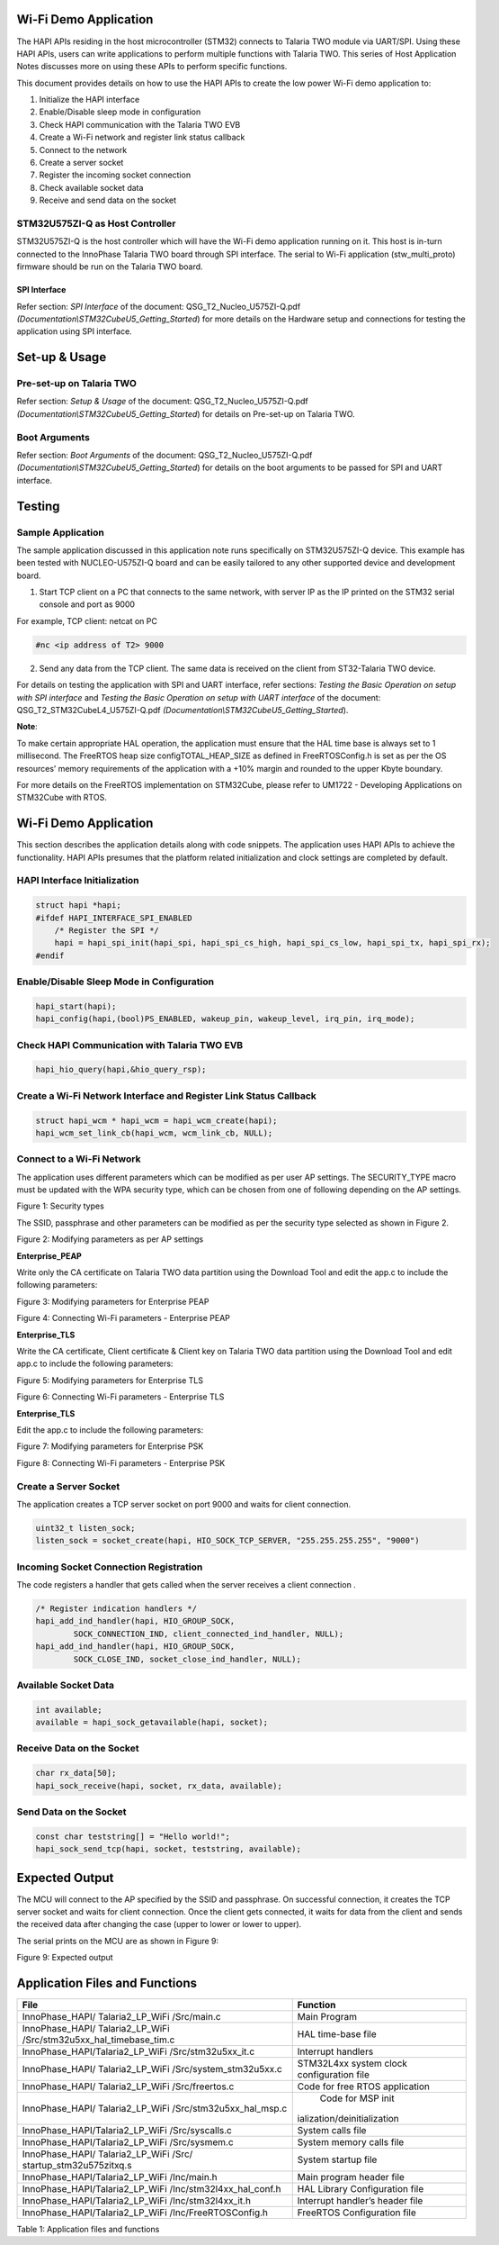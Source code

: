 .. _st u5 han wifi:

Wi-Fi Demo Application
======================

The HAPI APIs residing in the host microcontroller (STM32) connects to
Talaria TWO module via UART/SPI. Using these HAPI APIs, users can write
applications to perform multiple functions with Talaria TWO. This series
of Host Application Notes discusses more on using these APIs to perform
specific functions.

This document provides details on how to use the HAPI APIs to create the
low power Wi-Fi demo application to:

1. Initialize the HAPI interface

2. Enable/Disable sleep mode in configuration

3. Check HAPI communication with the Talaria TWO EVB

4. Create a Wi-Fi network and register link status callback

5. Connect to the network

6. Create a server socket

7. Register the incoming socket connection

8. Check available socket data

9. Receive and send data on the socket


STM32U575ZI-Q as Host Controller
--------------------------------

STM32U575ZI-Q is the host controller which will have the Wi-Fi demo
application running on it. This host is in-turn connected to the
InnoPhase Talaria TWO board through SPI interface. The serial to Wi-Fi
application (stw_multi_proto) firmware should be run on the Talaria TWO
board.

SPI Interface
~~~~~~~~~~~~~

Refer section: *SPI Interface* of the document:
QSG_T2_Nucleo_U575ZI-Q.pdf
*(Documentation\\STM32CubeU5_Getting_Started*) for more details on the
Hardware setup and connections for testing the application using SPI
interface.

Set-up & Usage
==============

Pre-set-up on Talaria TWO
-------------------------

Refer section: *Setup & Usage* of the document:
QSG_T2_Nucleo_U575ZI-Q.pdf
*(Documentation\\STM32CubeU5_Getting_Started*) for details on Pre-set-up
on Talaria TWO.

Boot Arguments 
---------------

Refer section: *Boot Arguments* of the document:
QSG_T2_Nucleo_U575ZI-Q.pdf
*(Documentation\\STM32CubeU5_Getting_Started*) for details on the boot
arguments to be passed for SPI and UART interface.

Testing
=======

Sample Application
------------------

The sample application discussed in this application note runs
specifically on STM32U575ZI-Q device. This example has been tested with
NUCLEO-U575ZI-Q board and can be easily tailored to any other supported
device and development board.

1. Start TCP client on a PC that connects to the same network, with
   server IP as the IP printed on the STM32 serial console and port as
   9000

For example, TCP client: netcat on PC

.. code:: shell

      #nc <ip address of T2> 9000 


2. Send any data from the TCP client. The same data is received on the
   client from ST32-Talaria TWO device.

For details on testing the application with SPI and UART interface,
refer sections: *Testing the Basic Operation on setup with SPI
interface* and *Testing the Basic Operation on setup with UART
interface* of the document: QSG_T2_STM32CubeL4_U575ZI-Q.pdf
*(Documentation\\STM32CubeU5_Getting_Started*).

**Note**:

To make certain appropriate HAL operation, the application must ensure
that the HAL time base is always set to 1 millisecond. The FreeRTOS heap
size configTOTAL_HEAP_SIZE as defined in FreeRTOSConfig.h is set as per
the OS resources’ memory requirements of the application with a +10%
margin and rounded to the upper Kbyte boundary.

For more details on the FreeRTOS implementation on STM32Cube, please
refer to UM1722 - Developing Applications on STM32Cube with RTOS.

.. _wi-fi-demo-application-1:

Wi-Fi Demo Application
======================

This section describes the application details along with code snippets.
The application uses HAPI APIs to achieve the functionality. HAPI APIs
presumes that the platform related initialization and clock settings are
completed by default.

HAPI Interface Initialization
-----------------------------

.. code:: shell

      struct hapi *hapi;
      #ifdef HAPI_INTERFACE_SPI_ENABLED
          /* Register the SPI */
          hapi = hapi_spi_init(hapi_spi, hapi_spi_cs_high, hapi_spi_cs_low, hapi_spi_tx, hapi_spi_rx);
      #endif



Enable/Disable Sleep Mode in Configuration
------------------------------------------

.. code:: shell

      hapi_start(hapi);
      hapi_config(hapi,(bool)PS_ENABLED, wakeup_pin, wakeup_level, irq_pin, irq_mode);



Check HAPI Communication with Talaria TWO EVB
---------------------------------------------

.. code:: shell

      hapi_hio_query(hapi,&hio_query_rsp); 


Create a Wi-Fi Network Interface and Register Link Status Callback 
-------------------------------------------------------------------

.. code:: shell

      struct hapi_wcm * hapi_wcm = hapi_wcm_create(hapi);
      hapi_wcm_set_link_cb(hapi_wcm, wcm_link_cb, NULL);



Connect to a Wi-Fi Network
--------------------------

The application uses different parameters which can be modified as per
user AP settings. The SECURITY_TYPE macro must be updated with the WPA
security type, which can be chosen from one of following depending on
the AP settings.

|image19|

Figure 1: Security types

The SSID, passphrase and other parameters can be modified as per the
security type selected as shown in Figure 2.

|image20|

Figure 2: Modifying parameters as per AP settings

**Enterprise_PEAP**

Write only the CA certificate on Talaria TWO data partition using the
Download Tool and edit the app.c to include the following parameters:

|image21|

Figure 3: Modifying parameters for Enterprise PEAP

|image22|

Figure 4: Connecting Wi-Fi parameters - Enterprise PEAP

**Enterprise_TLS**

Write the CA certificate, Client certificate & Client key on Talaria TWO
data partition using the Download Tool and edit app.c to include the
following parameters:

|image23|

Figure 5: Modifying parameters for Enterprise TLS

|image24|

Figure 6: Connecting Wi-Fi parameters - Enterprise TLS

**Enterprise_TLS**

Edit the app.c to include the following parameters:

|image25|

Figure 7: Modifying parameters for Enterprise PSK

|image26|

Figure 8: Connecting Wi-Fi parameters - Enterprise PSK

Create a Server Socket
----------------------

The application creates a TCP server socket on port 9000 and waits for
client connection.

.. code:: shell

      uint32_t listen_sock;
      listen_sock = socket_create(hapi, HIO_SOCK_TCP_SERVER, "255.255.255.255", "9000")


Incoming Socket Connection Registration
---------------------------------------

The code registers a handler that gets called when the server receives a
client connection .

.. code:: shell

      /* Register indication handlers */
      hapi_add_ind_handler(hapi, HIO_GROUP_SOCK,
              SOCK_CONNECTION_IND, client_connected_ind_handler, NULL);
      hapi_add_ind_handler(hapi, HIO_GROUP_SOCK,
              SOCK_CLOSE_IND, socket_close_ind_handler, NULL);


Available Socket Data
---------------------

.. code:: shell

      int available;
      available = hapi_sock_getavailable(hapi, socket);


Receive Data on the Socket 
---------------------------

.. code:: shell

      char rx_data[50];
      hapi_sock_receive(hapi, socket, rx_data, available);


Send Data on the Socket
-----------------------

.. code:: shell

      const char teststring[] = "Hello world!";
      hapi_sock_send_tcp(hapi, socket, teststring, available);



Expected Output
===============

The MCU will connect to the AP specified by the SSID and passphrase. On
successful connection, it creates the TCP server socket and waits for
client connection. Once the client gets connected, it waits for data
from the client and sends the received data after changing the case
(upper to lower or lower to upper).

The serial prints on the MCU are as shown in Figure 9:

|image27|

Figure 9: Expected output

Application Files and Functions
===============================

+----------------------------------------+-----------------------------+
|    File                                |    Function                 |
+========================================+=============================+
|    InnoPhase_HAPI/ Talaria2_LP_WiFi    |    Main Program             |
|    /Src/main.c                         |                             |
+----------------------------------------+-----------------------------+
|    InnoPhase_HAPI/ Talaria2_LP_WiFi    |    HAL time-base file       |
|    /Src/stm32u5xx_hal_timebase_tim.c   |                             |
+----------------------------------------+-----------------------------+
|    InnoPhase_HAPI/Talaria2_LP_WiFi     |    Interrupt handlers       |
|    /Src/stm32u5xx_it.c                 |                             |
+----------------------------------------+-----------------------------+
|    InnoPhase_HAPI/ Talaria2_LP_WiFi    |    STM32L4xx system clock   |
|    /Src/system_stm32u5xx.c             |    configuration file       |
+----------------------------------------+-----------------------------+
|    InnoPhase_HAPI/ Talaria2_LP_WiFi    |    Code for free RTOS       |
|    /Src/freertos.c                     |    application              |
+----------------------------------------+-----------------------------+
|    InnoPhase_HAPI/ Talaria2_LP_WiFi    |    Code for MSP             |
|    /Src/stm32u5xx_hal_msp.c            |    init                     |
|                                        | ialization/deinitialization |
+----------------------------------------+-----------------------------+
|    InnoPhase_HAPI/Talaria2_LP_WiFi     |    System calls file        |
|    /Src/syscalls.c                     |                             |
+----------------------------------------+-----------------------------+
|    InnoPhase_HAPI/Talaria2_LP_WiFi     |    System memory calls file |
|    /Src/sysmem.c                       |                             |
+----------------------------------------+-----------------------------+
|    InnoPhase_HAPI/ Talaria2_LP_WiFi    |    System startup file      |
|    /Src/ startup_stm32u575zitxq.s      |                             |
+----------------------------------------+-----------------------------+
|    InnoPhase_HAPI/Talaria2_LP_WiFi     |    Main program header file |
|    /Inc/main.h                         |                             |
+----------------------------------------+-----------------------------+
|    InnoPhase_HAPI/Talaria2_LP_WiFi     |    HAL Library              |
|    /Inc/stm32l4xx_hal_conf.h           |    Configuration file       |
+----------------------------------------+-----------------------------+
|    InnoPhase_HAPI/Talaria2_LP_WiFi     |    Interrupt handler’s      |
|    /Inc/stm32l4xx_it.h                 |    header file              |
+----------------------------------------+-----------------------------+
|    InnoPhase_HAPI/Talaria2_LP_WiFi     |    FreeRTOS Configuration   |
|    /Inc/FreeRTOSConfig.h               |    file                     |
+----------------------------------------+-----------------------------+

Table 1: Application files and functions

.. |image19| image:: media/image19.png
   :width: 4.72441in
   :height: 2.65052in
.. |image20| image:: media/image20.png
   :width: 4.72441in
   :height: 1.76007in
.. |image21| image:: media/image21.png
   :width: 4.72441in
   :height: 1.79528in
.. |image22| image:: media/image22.png
   :width: 4.72441in
   :height: 1.98658in
.. |image23| image:: media/image23.png
   :width: 4.72393in
   :height: 2.19167in
.. |image24| image:: media/image24.png
   :width: 4.72441in
   :height: 1.91978in
.. |image25| image:: media/image25.png
   :width: 4.72441in
   :height: 2.74734in
.. |image26| image:: media/image26.png
   :width: 4.72441in
   :height: 1.91145in
.. |image27| image:: media/image27.png
   :width: 4.72441in
   :height: 2.50628in

